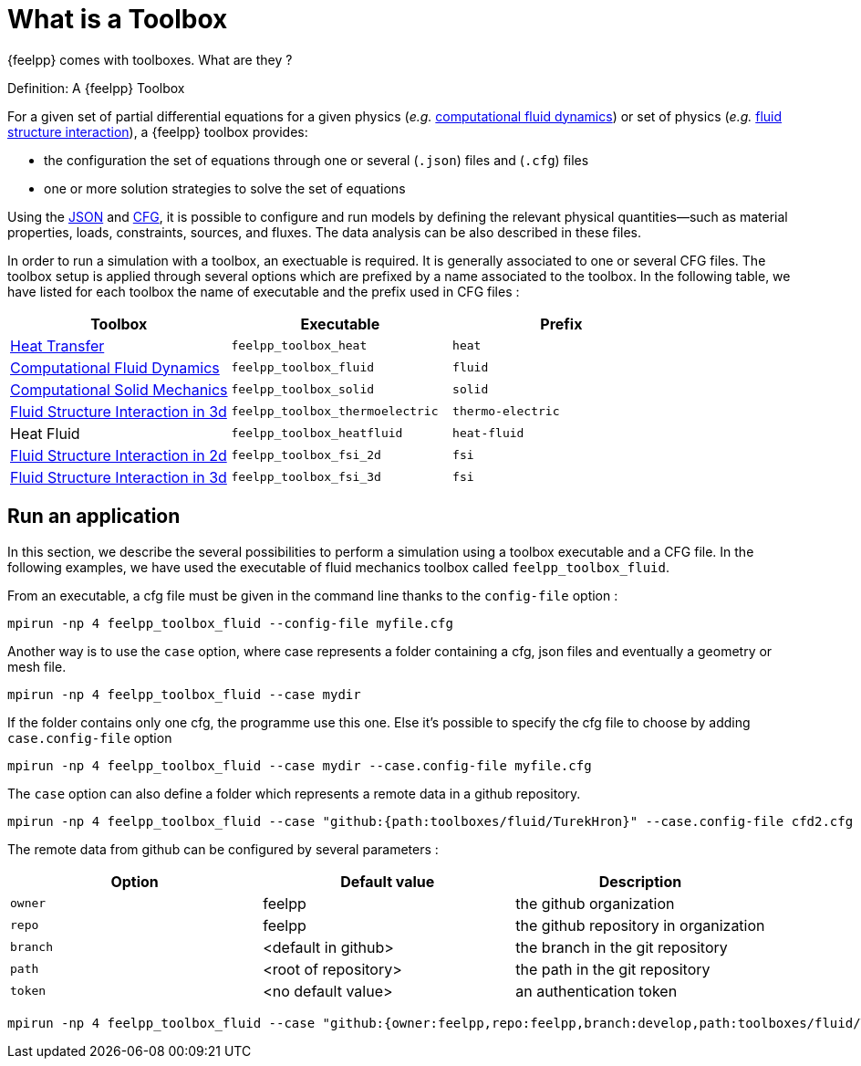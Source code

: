 = What is a Toolbox

{feelpp} comes with toolboxes. What are they ?

.Definition: A {feelpp} Toolbox
[.def#toolbox]
****
For a given set of partial differential equations for a given physics (_e.g._ xref:toolboxes:cfd:manual.adoc[computational fluid dynamics]) or set of physics (_e.g._ xref:toolboxes:fsi:manual.adoc[fluid structure interaction]), a {feelpp} toolbox provides:

* the configuration the set of equations through one or several (`.json`) files and (`.cfg`) files
* one or more solution strategies to solve the set of equations
****

Using the xref:modeling-analysis-using-json-files.adoc[JSON] and xref:parametrized-simulation-using-cfg-files.adoc[CFG], it is possible
to configure and run models by defining the relevant physical quantities—such as material properties, loads, constraints, sources, and fluxes.
The data analysis can be also described in these files.

In order to run a simulation with a toolbox, an exectuable is required. It is generally associated to one or several CFG files.
The toolbox setup is applied through several options which are prefixed by a name associated to the toolbox.
In the following table, we have listed for each toolbox the name of executable and the prefix used in CFG files :

[separator=;]
|===
; Toolbox ; Executable ; Prefix

; xref:toolboxes:heat:manual.adoc[Heat Transfer]  ; `feelpp_toolbox_heat` ; `heat`
; xref:toolboxes:cfd:manual.adoc[Computational Fluid Dynamics]  ; `feelpp_toolbox_fluid` ; `fluid`
; xref:toolboxes:csm:manual.adoc[Computational Solid Mechanics]  ; `feelpp_toolbox_solid` ; `solid`
; xref:toolboxes:thermoelectric:manual.adoc[Fluid Structure Interaction in 3d]  ; `feelpp_toolbox_thermoelectric` ; `thermo-electric`
; Heat Fluid  ; `feelpp_toolbox_heatfluid` ; `heat-fluid`
; xref:toolboxes:fsi:manual.adoc[Fluid Structure Interaction in 2d]  ; `feelpp_toolbox_fsi_2d` ; `fsi`
; xref:toolboxes:fsi:manual.adoc[Fluid Structure Interaction in 3d]  ; `feelpp_toolbox_fsi_3d` ; `fsi`
|===



== Run an application

In this section, we describe the several possibilities to perform a simulation using a toolbox executable and a CFG file.
In the following examples, we have used the executable of fluid mechanics toolbox called `feelpp_toolbox_fluid`.

From an executable, a cfg file must be given in the command line thanks to the `config-file` option :
[source,mpirun]
----
mpirun -np 4 feelpp_toolbox_fluid --config-file myfile.cfg
----

Another way is to use the `case` option, where case represents a folder containing a cfg, json files and eventually a geometry or mesh file.
[source,mpirun]
----
mpirun -np 4 feelpp_toolbox_fluid --case mydir
----

If the folder contains only one cfg, the programme use this one. Else it's possible to specify the cfg file to choose by adding `case.config-file` option 

[source,mpirun]
----
mpirun -np 4 feelpp_toolbox_fluid --case mydir --case.config-file myfile.cfg
----

The `case` option can also define a folder which represents a remote data in a github repository.
[source,mpirun]
----
mpirun -np 4 feelpp_toolbox_fluid --case "github:{path:toolboxes/fluid/TurekHron}" --case.config-file cfd2.cfg
----

The remote data from github can be configured by several parameters :

|===
| Option | Default value | Description

| `owner` | feelpp | the github organization
| `repo` | feelpp | the github repository in organization
| `branch` | <default in github> | the branch in the git repository
| `path` |  <root of repository> | the path in the git repository
| `token` | <no default value> | an authentication token
|===

[source,mpirun]
----
mpirun -np 4 feelpp_toolbox_fluid --case "github:{owner:feelpp,repo:feelpp,branch:develop,path:toolboxes/fluid/TurekHron,token:xxxxx}" --case.config-file cfd2.cfg
----
